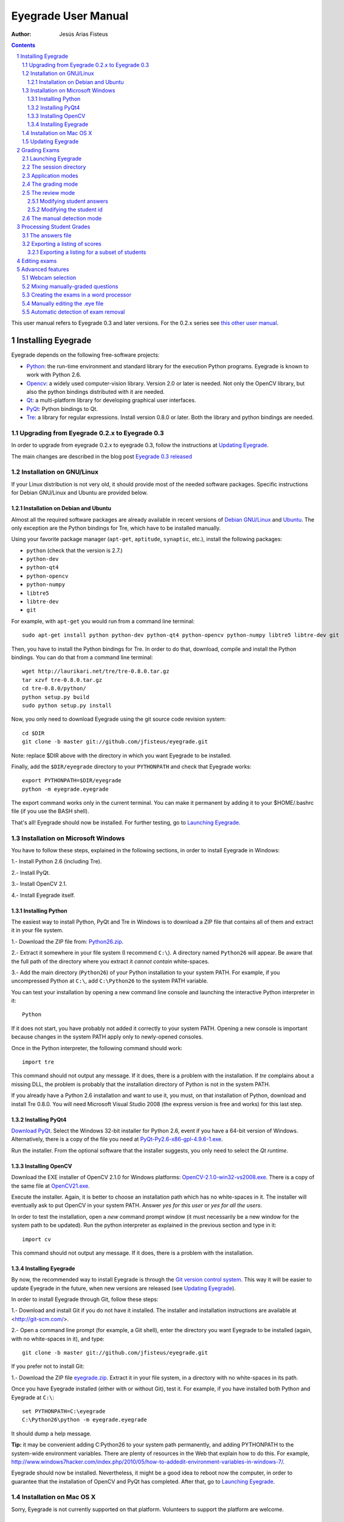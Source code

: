 Eyegrade User Manual
====================

:Author: Jesús Arias Fisteus

.. contents::
.. section-numbering::

This user manual refers to Eyegrade 0.3 and later versions. For the
0.2.x series see `this other user manual <../user-manual-0.2/>`_.

Installing Eyegrade
-------------------

Eyegrade depends on the following free-software projects:

- Python_: the run-time environment and standard library for the
  execution Python programs. Eyegrade is known to work with Python
  2.6.

- Opencv_: a widely used computer-vision library. Version 2.0 or later
  is needed. Not only the OpenCV library, but also the python bindings
  distributed with it are needed.

- Qt_: a multi-platform library for developing graphical user interfaces.

- PyQt_: Python bindings to Qt.

- Tre_: a library for regular expressions. Install version 0.8.0 or
  later.  Both the library and python bindings are needed.

.. _Python: http://www.python.org/
.. _Opencv: http://opencv.willowgarage.com/wiki/
.. _Qt: http://qt.digia.com/
.. _PyQt: http://www.riverbankcomputing.co.uk/software/pyqt/
.. _Tre: http://laurikari.net/tre/


Upgrading from Eyegrade 0.2.x to Eyegrade 0.3
.............................................

In order to upgrade from eyegrade 0.2.x to eyegrade 0.3, follow the
instructions at `Updating Eyegrade`_.

The main changes are described in the blog post `Eyegrade 0.3
released <http://eyegrade.org/blog/posts/eyegrade-03-released.html>`_


Installation on GNU/Linux
.........................

If your Linux distribution is not very old, it should provide most of
the needed software packages. Specific instructions for Debian
GNU/Linux and Ubuntu are provided below.


Installation on Debian and Ubuntu
~~~~~~~~~~~~~~~~~~~~~~~~~~~~~~~~~

Almost all the required software packages are already available in
recent versions of `Debian GNU/Linux <http://www.debian.org/>`_ and
`Ubuntu <http://www.ubuntu.com/>`_. The only exception are the Python
bindings for Tre, which have to be installed manually.

Using your favorite package manager (``apt-get``, ``aptitude``,
``synaptic``, etc.), install the following packages:

- ``python`` (check that the version is 2.7.)

- ``python-dev``

- ``python-qt4``

- ``python-opencv``

- ``python-numpy``

- ``libtre5``

- ``libtre-dev``

- ``git``

For example, with ``apt-get`` you would run from a command line terminal::

  sudo apt-get install python python-dev python-qt4 python-opencv python-numpy libtre5 libtre-dev git

Then, you have to install the Python bindings for Tre.  In order to do
that, download, compile and install the Python bindings. You can do
that from a command line terminal::

  wget http://laurikari.net/tre/tre-0.8.0.tar.gz
  tar xzvf tre-0.8.0.tar.gz
  cd tre-0.8.0/python/
  python setup.py build
  sudo python setup.py install

Now, you only need to download Eyegrade using the git source code
revision system::

  cd $DIR
  git clone -b master git://github.com/jfisteus/eyegrade.git

Note: replace $DIR above with the directory in which you
want Eyegrade to be installed.

Finally, add the ``$DIR/eyegrade`` directory to your ``PYTHONPATH`` and
check that Eyegrade works::

  export PYTHONPATH=$DIR/eyegrade
  python -m eyegrade.eyegrade

The export command works only in the current terminal. You can make it
permanent by adding it to your $HOME/.bashrc file (if you use the BASH
shell).

That's all! Eyegrade should now be installed. For further testing, go to
`Launching Eyegrade`_.


Installation on Microsoft Windows
.................................

You have to follow these steps, explained in the following sections,
in order to install Eyegrade in Windows:

1.- Install Python 2.6 (including Tre).

2.- Install PyQt.

3.- Install OpenCV 2.1.

4.- Install Eyegrade itself.


Installing Python
~~~~~~~~~~~~~~~~~

The easiest way to install Python, PyQt and Tre in Windows is
to download a ZIP file that contains all of them and extract it in
your file system.

1.- Download the ZIP file from:
`Python26.zip <https://www.dropbox.com/s/y7t4ov23h0gq2zj/Python26.zip>`_.

2.- Extract it somewhere in your file system (I recommend ``C:\``). A
directory named ``Python26`` will appear. Be aware that the full path
of the directory where you extract it *cannot contain* white-spaces.

3.- Add the main directory (``Python26``) of your Python installation
to your system PATH. For example, if you uncompressed Python at ``C:\``,
add ``C:\Python26`` to the system PATH variable.

You can test your installation by opening a new command line console
and launching the interactive Python interpreter in it::

    Python

If it does not start, you have probably not added it correctly to your
system PATH. Opening a new console is important because changes in the
system PATH apply only to newly-opened consoles.

Once in the Python interpreter, the following command should work::

    import tre

This command should not output any message. If it does, there is a
problem with the installation. If *tre* complains about a missing DLL,
the problem is probably that the installation directory of Python is
not in the system PATH.

If you already have a Python 2.6 installation and want to use it, you
must, on that installation of Python, download and install Tre
0.8.0. You will need Microsoft Visual Studio 2008 (the express version
is free and works) for this last step.


Installing PyQt4
~~~~~~~~~~~~~~~~

`Download PyQt
<http://www.riverbankcomputing.co.uk/software/pyqt/download>`_. Select
the Windows 32-bit installer for Python 2.6, event if you have a
64-bit version of Windows.  Alternatively, there is a copy of the file
you need at `PyQt-Py2.6-x86-gpl-4.9.6-1.exe
<https://www.dropbox.com/s/15xnbrj82n9tial/PyQt-Py2.6-x86-gpl-4.9.6-1.exe>`_.

Run the installer. From the optional software that the installer
suggests, you only need to select the *Qt runtime*.


Installing OpenCV
~~~~~~~~~~~~~~~~~

Download the EXE installer of OpenCV 2.1.0 for Windows platforms:
`OpenCV-2.1.0-win32-vs2008.exe
<http://sourceforge.net/projects/opencvlibrary/files/opencv-win/2.1/OpenCV-2.1.0-win32-vs2008.exe/download>`_. There
is a copy of the same file at `OpenCV21.exe
<https://www.dropbox.com/s/g1wxm3rcai2qojx/OpenCV21.exe>`_.

Execute the installer. Again, it is better to choose an installation
path which has no white-spaces in it. The installer will eventually
ask to put OpenCV in your system PATH. Answer *yes for this user* or
*yes for all the users*.

In order to test the installation, open a *new* command prompt window
(it must necessarily be a new window for the system path to be
updated). Run the python interpreter as explained in the previous
section and type in it::

    import cv

This command should not output any message. If it does, there is a
problem with the installation.


Installing Eyegrade
~~~~~~~~~~~~~~~~~~~

By now, the recommended way to install Eyegrade is through the `Git
version control system <http://git-scm.com/>`_. This way it will be
easier to update Eyegrade in the future, when new versions are
released (see `Updating Eyegrade`_).

In order to install Eyegrade through Git, follow these steps:

1.- Download and install Git if you do not have it installed. The
installer and installation instructions are available at
<http://git-scm.com/>.

2.- Open a command line prompt (for example, a Git shell), enter the
directory you want Eyegrade to be installed (again, with no
white-spaces in it), and type::

    git clone -b master git://github.com/jfisteus/eyegrade.git

If you prefer not to install Git:

1.- Download the ZIP file `eyegrade.zip
<https://www.dropbox.com/s/yn7zpekcxc1exsu/eyegrade.zip>`_. Extract
it in your file system, in a directory with no white-spaces in its
path.

Once you have Eyegrade installed (either with or without Git), test
it. For example, if you have installed both Python and Eyegrade at
``C:\``::

    set PYTHONPATH=C:\eyegrade
    C:\Python26\python -m eyegrade.eyegrade

It should dump a help message.

**Tip:** it may be convenient adding C:\Python26 to your system path
permanently, and adding PYTHONPATH to the system-wide environment
variables. There are plenty of resources in the Web that explain how
to do this. For example,
`<http://www.windows7hacker.com/index.php/2010/05/how-to-addedit-environment-variables-in-windows-7/>`_.

Eyegrade should now be installed. Nevertheless, it might be a good
idea to reboot now the computer, in order to guarantee that the
installation of OpenCV and PyQt has completed. After that, go to
`Launching Eyegrade`_.


Installation on Mac OS X
........................

Sorry, Eyegrade is not currently supported on that platform. Volunteers
to support the platform are welcome.


Updating Eyegrade
.................

From time to time, a new release of Eyegrade may appear. If you
installed Eyegrade using Git, updating is simple. Open a command
prompt window, enter the Eyegrade installation directory and type::

    git pull

This should work on any platform (Linux, Windows, etc.)

If you didn't use Git to install Eyegrade, `download the new version
<https://www.dropbox.com/s/yn7zpekcxc1exsu/eyegrade.zip>`_,
uncompress it and replace your ``eyegrade`` directory by the one you
have uncompressed.


Grading Exams
-------------

The main purpose of Eyegrade is grading exams. In order to grade exams,
you will need:

- The Eyegrade software installed in your computer.
- The exam configuration file, which specifies the number of questions
  in the exam, solutions, etc. It is normally named with the
  `.eye`extension, such as `exam.eye`.
- A compatible webcam, with resolution of at least 640x480. It is
  better if it is able to focus (manually or automatically) at short
  distances.
- The list of students in your class, if you want Eyegrade to
  detect student IDs.
- The exams to grade.


Launching Eyegrade
..................

This section explains how to run Eyegrade. If it is the first time you
use Eyegrade, you can try it with the sample file ``exam-A.pdf``
located inside the directory ``doc/sample-files`` of your installation
of Eyegrade. Print it. You'll find also in that directory the file
``exam.eye`` that contains the metadata for this exam. You'll need to
load this file later from Eyegrade.

Eyegrade can be launched from command line::

    python -m eyegrade.eyegrade

This command opens the user interface of Eyegrade:

.. image:: images/main-window.png
   :alt: Eyegrade main window

Before beginning to grade exams, especially the first time you run
Eyegrade, you can check that Eyegrade can access your webcam. In the
*Tools* menu select the *Select camera* entry:

.. image:: images/camera-selection.png
   :alt: Select camera dialog

The next step is creating a grading session. Select *New session* in
the menu *Session*. A multi-step dialog will ask for some data Eyegrade
needs for creating the session:

- Directory and exam configuration: you need to enter here the
  following information:

  - Directory: select or create a directory for this session. The
    directory must be empty.

  - Exam configuration file: select the ``.eye`` file associated to
    this exam. If you printed the sample exam distributed with
    Eyegrade, use the ``exam.eye`` file from the same directory.

- Student id files: select zero, one or more files that contain the
  list of students in the class. The files should be plain text and
  contain a line per student. Each line must have a first field with
  the student id and, optionally, a second field with the student
  name. It may have more fields, which Eyegrade will ignore. Fields
  must be separated by one tabulator character.

- Scores for correct and incorrect answers: this step is optional. If
  you provide the scores awarded to correct answers (and optionally
  deducted from incorrect answers), Eyegrade will show the marks of
  each exam.

After you finish with this dialog, Eyegrade opens the session. It
shows the image from the webcam and starts scanning for the
exam. Point the camera to the exam until the image is locked. At this
point, Eyegrade should show the answers it has detected. Read the
following sections for further instructions.


The session directory
.....................

A grading session in Eyegrade represents the grading of a specific
exam for a group of students. For example, you would grade the exams
for the final exam of all your students in the subject *Computer
Networks* in just one session. Other exams, such as the re-sit exam of
the same subject, should go in separate sessions.

Grading sessions are associated to a directory in your computer. You
select or create this directory when you create a new session.
Eyegrade stores there all the data belonging to the grading session
(configuration file, student lists, grades, images of the already
graded exams, etc.)

You can open again later an existing session with the *Open session*
option of the *Session* menu. In the file selection dialog that
appears, select the ``session.eyedb`` file inside the directory of the
session you want to open. When you open the session, you can continue
grading new exams that belong to that session.


Application modes
.................

At a given instant, the application is in one of these modes:

- *No session mode*: no session is open. You can open an existing
  session or create a new session.

- *Session home mode*: a session is open. This is the entry point for
  starting grading and reviewing already graded exams.

- *Grading mode*: the application continually scans the input from the
  webcam, looking for a correct detection of an exam.

- *Review mode*: the application shows a still capture of an exam with
  the result of the grading, so that the user can review it and fix
  answers or the student id, if necessary.

- *Manual detection mode*: in the rare cases in which the system is
  not able to detect the geometry of the exam in the *grading mode*,
  you can enter this mode and mark the corners of the answer
  tables. Eyegrade will be able to detect the tables once you tell it
  where the corners are.

The application starts with no open session. Once you open or create a
session, it changes to the *session home mode*. From it, you can start
or continue grading (enter the *grading mode* with the *Start grading*
command) or review already graded exams (enter the *review mode* by
clicking on an exam at the right side of the main window).

When you are in the *grading mode*, the program is continually
analyzing the image of the webcam. When it detects an answer sheet
that it can read, it locks the capture and enters the *review
mode*. Once you confirm that capture (command *Continue to the next
exam*), Eyegrade automatically goes back to the *search mode* in order
to scan the next exam.

You can enter the *manual detection mode* by issuing the appropriate
command while in the other modes.

From the *grading mode* you can go back to the session home mode with
the *Stop grading* command. From any of the other modes, you can go
back to the *no session mode* with the *Close session* command in the
*Session* menu.


The grading mode
................

In the *grading mode*, you have to get the camera to point to the answer table
of the exam, including, if present, the id box above it and the small squares
at the bottom.

Eyegrade will continually scan the input of the webcam until the whole
exam is correctly detected. At that moment, Eyegrade will switch to the
*review mode*.

Sometimes, Eyegrade is able to detect the answer table but not the ID
table at the top of it. You can notice that because the detected
answers are temporary shown on top of the image. At this point, you
may try further until the ID box is also detected, or just use the
*Capture the current image* command of the *Grading* menu, which will
force the system to switch to the *review mode*, using the most recent
capture in which the answer table was detected. You will be able to
manually enter the missing student id in that mode.

In rare occasions, Eyegrade could fail event to detect the answer
table.  The *Manual detection* command of the *Grading menu* allows
you to help the system detect it.

These are the commands available in the *grading mode*, all of them at
the *Grading* menu:

- *Capture the current image* (shortcut 's'): forces the system to
  enter the *review mode* with the the most recent capture in which
  Eyegrade was able to detect the answer table. If there is no such
  capture, the system just uses the current capture.

- *Manual detection of answer tables* (shortcut 'm'): the system
  enters the *manual detection mode*, in which you can help the system
  detect the answer table by marking the corners of the answer
  tables. After that, the system will detect the answers of the
  student and automatically enter the *review mode*. See `The manual
  detection mode`_.


The review mode
...............

In the *review mode* you can review and, if necessary, fix the
information detected by Eyegrade in the current exam. You can do it on
both the answers given by the student to each question and the
student id. You enter the *review mode* in one of the following three
different situations:

- With the answers of the student and her id detected. This is the
  usual case.  Eyegrade was able to detect the whole exam, and you can
  review the information extracted from it.

- With the answers of the student, but without her id. This is the
  case when you use the *Capture the current image* command in the
  *grading mode* because Eyegrade detected the answer table in at least
  one capture, but not the student id box. In this case, you can
  review the answers given by the student and manually enter her id.

- With neither the answers of the student nor her id. This is the case
  when you use the *Capture the current image* command in the *grading
  mode* because Eyegrade was not able to detect anything from the
  exam. In this situation, you can switch to the *manual detection
  mode* to help the system to detect the answer tables, and manually
  enter the student id.

The user interface shows, in this mode, a capture of the exam augmented
with the detected information, as shown in the following image:

.. image:: images/review-mode-normal.png
   :alt: Eyegrade in the review mode

As you can see, the system shows:

- The answers of the student, with a green circle for correct answers
  and a red circle for the incorrect ones. When the student leaves a
  question unanswered, or provides a wrong answer for it, the correct
  answer for that question is marked with a small dot.

- The detected student id, at the bottom of the image, and his name
  (when the name is provided in the student list files).

- The total number of correct, incorrect and blank answers, at the
  bottom.  The total score of the exam is also shown if the session is
  configured with the scores for the answers.

- The model of the exam. The model is detected from the small black
  squares that are printed below the answer table.

- The sequence number of this exam. It is incremented with each graded
  exam.


In this mode, you can perform the following actions (see the *Grading*
menu):

- Modify the answers of the student, if there are mistakes in the
  automatically-detected answers, as explained in `Modifying student
  answers`_.

- Modify the student id, if the system did not recognize it or
  recognized a wrong id, as explained in `Modifying the
  student id`_.

- *Continue to the next exam* (shortcut 'Space-bar'): enters the
  *grading mode* in order to detect the next exam. **Tip:** before
  saving, it is better to remove the exam from the sight of the camera
  to avoid it from being captured again. You can even put the next
  exam under the camera before saving to speed up the process.

- *Discard capture* (shortcut 'Delete'): discards
  the current capture **without** saving it. It is useful, for
  example, when the capture is not good enough, or when you discover
  that the same exam has already been graded before.

- *Manual detection of answer tables* (shortcut 'm'): the system
  enters the *manual detection mode*, in which you can help the system
  detect the answer table by marking the corners of the answer
  tables. After that, the system will detect the answers of the
  student and automatically enter again the *review mode*. This
  command is allowed only when the system failed to recognize the
  geometry of the answer tables. See `The manual detection mode`_.


Modifying student answers
~~~~~~~~~~~~~~~~~~~~~~~~~

The optical recognition system of Eyegrade may fail sometimes, due to
its own limitations, or students filling their exams in messy ways.
Sometimes, Eyegrade shows a cell in the answer table as marked when it
is not, or a cell is not marked when it actually is. In addition, if
Eyegrade thinks that two cells of the same question are marked, it
will leave that question as blank.

You are able to fix those mistakes at the *review mode*. Click on a
cell of the answer table to change an answer of the student that was
not correctly detected by Eyegrade: when the student marked a given
cell, but the system detected the question as blank, or simply showed
other answer of that question as marked, just click on the cell the
student actually marked. When the student left a question blank but
the system did mark one of the cells as the answer, click on that cell
to clear it. In both cases, Eyegrade will compute the scores again and
immediately update the information on the screen.


Modifying the student id
~~~~~~~~~~~~~~~~~~~~~~~~

Normally, you should provide Eyegrade with the list of class, because
detection of student ids performs much better in that case. When
scanning the id in an exam, Eyegrade sorts ids of the students in
class according to the estimated probability of being the id in the
exam. The one with the most probability is shown.

In the *review mode*, you can enter the correct student id when
Eyegrade does not detect it, or detects a wrong one. When you select
the *Edit student id* command in the *Grading* menu, a dialog for
selecting the student id is shown:

.. image:: images/change-student-id.png
   :alt: Dialog for changing the student id

The dialog shows the students from the student list sorted by their
probability (according to the OCR module) of being the student whose
id is in the exam. You just choose one in the drop-down menu. In
addition, you can filter students by writing part of their id number
or their name.

If the student is not in your list, you can also enter in the dialog
her id number and name. If you do that, follow the same format:
student id, white space, student name.


The manual detection mode
.........................

In some rare occasions, Eyegrade may not be able to detect the answer
tables. In those cases, you can enter the *manual detection mode* from
the *grading mode* (and also from the *review mode* if you entered that
mode using the *Capture the current image* command). When entering the
*manual detection mode*, the latest capture of the camera will be
shown.

In this mode, just click with the cursor in the four corners of each
answer table (a small circle will appear in every location you
click). The order in which you click on the corners does not
matter. After having done that, Eyegrade will infer the limits of each
cell, and based on them it will read the answers of the student and
the exam model. It will enter then the *review mode*.

The following two images show an example. In the first image, the user
has selected six corners (notice the small blue circles):

.. image:: images/manual-detection-mode.png
   :alt: Eyegrade in the review mode

After she selects the remaining two corners, the system detects the
answers and goes back to the *review mode*:

.. image:: images/manual-detection-mode-2.png
   :alt: Eyegrade in the review mode

Note, however, that the student id will not be detected when you use
this mode. When the system goes back to the *review mode*, set the id
as explained in `Modifying the student id`_.

At any point of the process, you can use the *Manual detection of
answer tables* command (shortcut 'm') to reset the selection of
corners and start again. If you think that the captured image is not
good enough, you can also use the *discard* command (shortcut
'Backspace') to go again to the *grading mode*.

**Tip:** in the *manual detection mode*, make sure that the captured
image shows all the answer tables as well as the exam model squares at
the bottom.


Processing Student Grades
-------------------------

The output produced by Eyegrade consists of:

- A file with the scores, named ``eyegrade-answers.csv``: it contains
  one line for each graded exam. Each line contains, among other
  things, the student id number, the number of correct and incorrect
  answers, and the answer to every question in the exam.  Student
  grades can be extracted from this file.  The file with the scores is
  stored in the session directory. Eyegrade updates its contents when
  you close the session. Remember to close it before using this file.

- One snapshot of each graded exam, in PNG format: snapshots can be
  used as an evidence to show students. They can be shown to students
  coming to your office to review the exam, or even emailed to every
  student. The default name for those images is the concatenation of
  the student id and exam sequence number, in order to facilitate the
  instructor to locate the snapshot for a specific student. The
  captures are stored in the session directory, inside its
  ``captures`` subdirectory. The captures are saved when the exam is
  captured, and updated every time you edit the exam.


The answers file
................

The file ``eyegrade-answers.csv`` produced by Eyegrade contains the
scores in CSV format (with tabulator instead of comma as a separator),
so that it can be easily imported from other programs such as
spreadsheets. This is an example of such a file::

    0	100999991	D	9	6	4.5	1/2/2/4/1/2/2/0/0/3/2/0/3/2/0/4/3/0/1/2
    1	100999997	C	15	1	15.0	2/4/4/3/1/0/1/2/1/1/0/1/0/4/3/0/1/4/3/4
    2	100800003	D	6	14	6.0	4/2/2/2/1/2/1/3/2/1/3/1/2/1/3/1/4/1/4/3
    3	100777777	A	7	13	7.0	3/2/3/2/3/3/2/4/3/1/3/1/4/1/4/2/2/3/4/2

The columns of this file represent:

1.- The exam sequence number (the same number the user interface shows
below the student id in the *review mode*).

2.- The student id (or '-1' if the student id is unknown).

3.- The exam model ('A', 'B', 'C', etc.)

4.- The number of correct answers.

5.- The number of incorrect answers.

6.- The score of the exam, if you configured the weight of correct and
incorrect answers for this session.

7.- The response of the student to each question in the exam, from the
first question in her model to the last. '0' means a blank
answer. '1', '2', etc. mean the first choice, second choice, etc., in
the order they were presented in her exam model.

Exams are in the same sequence they were graded. See `Exporting a
listing of scores`_ to know how to produce a listing of scores in the
order that best fits your needs.


Exporting a listing of scores
.............................

You will probably want to import the listing of scores from your
grade-book. You can easily process ``eyegrade-answers.csv`` to produce
a CSV-formatted file with three columns: student id, number of correct
answers and number of incorrect answers, in the order you want. You
can even produce the listing to for just a subset of the students.

In order to do that, you need a listing of students whose grades you
want to list. The listing must be a CSV file in which the first column
contains the student ids (the rest of the columns will be just
ignored). Normally, you will use the same listing of students you used
to run Eyegrade. This is an example of such a file::

    100000333	 Baggins, Frodo
    100777777	 Bunny, Bugs
    100999997	 Bux, Bastian B.
    100999991	 Potter, Harry
    100800003	 Simpson, Lisa

This command will produce the listing in a file named
``sorted-listing.csv``::

    python -m eyegrade.mix_grades eyegrade-answers.csv student-list.csv -o sorted-listing.csv

The output for the listing above, and the sample file shown in `The
answers file`_, would be::

    100000333		
    100777777	 7	13
    100999997	 15	1
    100999991	 9	6
    100800003	 7	13

Scores will be in the same order as the student list. The second and third
columns represent the number of correct and wrong answers, respectively.
In the example, the first student has those columns empty because there
is no exam associated to his id.

Importing the previous file in a spreadsheet should be
straightforward, because the list of students will now be in the same
order as your spreadsheet.

If there are exams in the answers file of students not in your list,
the default behavior is including them in the listing, after the rest
of the students. The rationale behind this behavior is apreventing
accidental losses of student scores. This behavior can be changed (see
`Exporting a listing for a subset of students`_).

See `Mixing manually-graded questions`_ if you need to produce
listings in exams combining MCQ questions with manually-graded
questions.


Exporting a listing for a subset of students
~~~~~~~~~~~~~~~~~~~~~~~~~~~~~~~~~~~~~~~~~~~~~

In order to extract the scores for just a subset of the students,
create a student list with the ids of the students you want and run
the program with the ``-i`` option::

    python -m eyegrade.mix_grades eyegrade-answers.csv student-list.csv -i -o sorted-listing.csv

The ``-i`` option makes Eyegrade ignore students that are in the
answers file but not in the student list. That is, the listing will
only contain the students that are in the student list you provide.

This option may be useful, for example, if you examine students coming
from different classes or groups. With this option you can produce a
separate listing for each class.


Editing exams
-------------

Although you can use any software of your preference to typeset the
exams, Eyegrade provides a module for doing that in combination to the
LaTeX document preparation system.

First, write your questions in an XML document like the following one:

    .. include:: ../sample-files/exam-questions.xml
       :literal:

Then, create a LaTeX template for the exam. This is an example:

    .. include:: ../sample-files/template.tex
       :literal:

In the template, notice that there are some marks within {{ and }}
that are intended to be replaced by the script with data from the
exam:

- `{{declarations}}`: the script will put there declarations needed
  for the generate LaTeX file.
- `{{subject}}`, `{{degree}}`: name of the subject and degree it
  belongs to. Taken from the XML file with the questions.
- `{{title}}`: the title of the exam. Taken from the XML file with the
  questions.
- `{{duration}}`: duration of the exam. Taken from the XML file with
  the questions.
- `{{model}}`: a letter representing the model of the exam. Each model
  has a different ordering for questions and choices within questions.
- `{{id-box(9,ID}}`: replaced by a box for students to fill in their IDs.
  The number of digits and the text to be put at the left of the box are
  specified within the parenthesis.
- `{{answer-table}}`: replaced by the table in which students mark out
  their answers.
- `{{questions}}`: replaced by the questions of the exam.

Note that a template is highly reusable for different exams and
subjects.

Once the exam file and the template have been created, the script
`create_exam.py` parses them and generates the exam in LaTeX format::

  python -m eyegrade.create_exam -e exam-questions.xml -m 0AB template.tex -o exam

The previous command will create models 0, A and B of the exam with
names `exam-0.tex`, `exam-A.tex` and `exam-B.tex`. Exam model 0 is a
special exam in which questions are not reordered. The correct answer
is always the first choice. Those files can be compiled with LaTeX to
obtain a PDF that can be printed. In addition, the ``exam.eye`` file
needed to grade the exam is automatically created (or updated if it
already exists).

The script `create_exam.py` has other features, like creating just the
front page of the exam (no questions needed). They can be explored with
the command-line help of the program::

  python -m eyegrade.create_exam -h

The answer table can be enlarged or reduced with respect to its
default size, using the `-S` option and passing a scale factor
(between 0.1 and 1.0 to reduce it, or greater than 1.0 to enlarge it).
The following command enlarges the default size in a 50% (factor 1.5)::

  python -m eyegrade.create_exam -e exam-questions.xml -m A template.tex -o exam -S 1.5



Advanced features
-----------------

Webcam selection
................

If your computer has more than one camera (e.g. the internal camera of
the laptop and an external camera you use to grade the exams),
Eyegrade will select one of them by default. If the selected camera is
not the camera you want to use to grade the exams, use the ``-c
<camera-number>`` option when invoking Eyegrade. Cameras are numbered
0, 1, 2, 3, etc. Invoke Eyegrade with a different camera number until
the interface displays the one you want. For example, to select the
camera numbered as 2::

    python -m eyegrade.eyegrade exam.eye -c 2 -l student-list.csv

When the number is -1, eyegrade will automatically test different
camera numbers until it finds one that works. When you select a camera
number that does not exist or does not work, Eyegrade will also look
automatically for other camera that works.

You can configure Eyegrade to always use a specific camera number by
inserting the option ``camera-dev`` in the ``default`` section of
the configuration file::

    ## Sample configuration file. Save it as $HOME/.eyegrade.cfg
    [default]

    ## Default camera device to use (int); -1 for automatic selection.
    camera-dev: 1

Save it in your user account with name ``.eyegrade.cfg``. In Windows systems,
your account is at ``C:\Documents and Settings\<your_user_name>``.


Mixing manually-graded questions
................................

You may want to mix in the same exam MCQ questions with other type
of questions that must be graded manually. Even though Eyegrade can
only grade the MCQ questions of the exam, it can simplify a little
bit the process of mixing grades.

First, grade the MCQ exams with Eyegrade. Then, grade the other
questions *without* changing the ordering of the exams.

Create a new CSV file with only one column, which contains the student
ids of the students that submitted the exam. It will help a lot
producing this listing in the same order you have graded the
exams. Such a listing can be trivially obtained from the file
``eyegrade-answers.csv``. In Linux, it can be done with just a
command::

    cut eyegrade-answers.csv -f 2 >extra-marks.csv

Edit that listing to include the marks of the manually-graded
questions. Write marks in one or more columns at the right of the
student id. Having this file the same order of your exams, introducing
manual marks should be easier, since you do not need to search.  This
is an example with only one manual mark per exam (just one column)::

    100999991   7
    100999997   8
    100800003   5
    100777777   9.5

The final listing that combines the results of all the questions can
be produced with ``mix_grades``::

    python -m eyegrade.mix_grades eyegrade-answers.csv student-list.csv -x extra-marks.csv -o sorted-listing.csv

The columns with the manual marks would appear at the right in the
resulting file::

    100000333			
    100777777	 7	13	9.5
    100999997	 15	1	8
    100999991	 9	6	7
    100800003	 7	13	5


Creating the exams in a word processor
........................................

The current prototype of Eyegrade require users to know LaTex in order
to personalize exam templates. This section explains an alternative
way to create exams compatible with Eyegrade in a word processor such
as Microsoft Word. If you create your own exams with a word processor,
you'll need also to edit the `.eye` file manually. See
`Manually editing the .eye file`_.

The objective is emulating the tables that Eyegrade creates so that
the program can read them. This is an example:

.. image:: images/example-table.png
   :alt: Example answer tables.

You can use as a template this `example MS Word document
<samples/sample-exam.doc>`_. It shows an answer table for 20 questions,
which you can edit in order to customize if for your
needs. Nevertheless, you should read the rest of this section if you
are planning to customize the answer table.

An *answer table* is a table in which rows represent the questions and
columns represent the choices. There can be more than one answer
table, but they have to be side by side (they cannot be placed one
above the other). The example above show two answer tables. A few
restrictions have to be taken into account:

- If there are more than one table, they must be horizontally
  aligned. That is, their top and bottom must be in the same line, and
  their rows must have exactly the same height (see the example above).

- All the rows should have the same height.

- In order to improve the detection process, the length of the
  vertical lines and the length of the horizontal lines should be more
  or less proportionate (e.g. one of them should not be more than a
  30% larger than the other). If there are more than one answer table,
  consider the added length of the horizontal lines of every
  table. The following image illustrates this. The red vertical line
  is not much smaller than the sum of the two horizontal lines.

.. image:: images/example-table-lengths.png
   :alt: Example answer tables.

- If an answer table has less rows than the others, it is better to
  keep the horizontal lines, as shown in the image below:

.. image:: images/example-table-2.png
   :alt: Example answer tables.

The boxes for the student ID number should be above the answer tables,
not too close but not too far away either (see the example below).
The width of the student ID table should be comparable to the sum of
the width of the answer tables (approximately no less than 2/3 of that
sum, and no more than 3/2). Student IDs with just a few digits (two,
three, four) can potentially be problematic for wide answer tables.

.. image:: images/example-table-id.png
   :alt: Example answer tables with student ID box.

At the bottom of the answer boxes there must be some black
squares. They encode the exam model (permutation). In addition, they
help the system to know whether the detection of the answer tables was
correct.

Imagine that there are two more rows at the end of each answer table,
with the same height as the other rows.  Squares will be either in the
one above or in the one below, and there must be a square per
column. Squares should be centered in those imaginary cells. The
position (above/below) of a square conveys the information read by
Eyegrade as binary information.

The exam model is encoded with three squares. Therefore, there can be
eight different models. The fourth square is a redundancy code for the
previous three squares. This 4-square pattern is repeated from left to
right as long as there are columns. The table to which a column
belongs is not taken into account. For example, if there are two
answer tables with three columns each, the fourth square (the
redundancy square) is placed at the first column of the second
table. The other two columns of the second answer table would contain
the same squares as the first two columns of the first table.

The following table show the 4-square pattern for each exam model, as
they should be placed from left to right:

+-------+---------------------------+
| Model |                           |
+-------+------+------+------+------+
|   A   | Down | Down | Down |  Up  |
+-------+------+------+------+------+
|   B   |  Up  | Down | Down | Down |
+-------+------+------+------+------+
|   C   | Down |  Up  | Down | Down |
+-------+------+------+------+------+
|   D   |  Up  |  Up  | Down |  Up  |
+-------+------+------+------+------+
|   E   | Down | Down |  Up  | Down |
+-------+------+------+------+------+
|   F   |  Up  | Down |  Up  |  Up  |
+-------+------+------+------+------+
|   G   | Down |  Up  |  Up  |  Up  |
+-------+------+------+------+------+
|   H   |  Up  |  Up  |  Up  | Down |
+-------+------+------+------+------+


Manually editing the .eye file
........................................

The files that store the configuration of an exam and the correct
answer for each question are stored with a `.eye` extension. An example
is shown below:

    .. include:: ../sample-files/exam.eye
       :literal:

The file is just plain text and can be edited with any text editor. It
has several sections: *exam*, *solutions* and *permutations*.

The fields of the *exam* section are:

- `dimensions`: here the number of answer tables and the number of
  columns and rows in each answer table are configured. For example,
  "4,6;4,6" means that there are two answer tables, both of them with
  geometry "4,6".  The "4" is the number of columns of the table. The
  "6" is the number of rows. Tables are specified from left to right
  (i.e. the first table geometry corresponds to the left-most table in
  the exam).

- `id-num-digits`: number of cells of the table for the student id
  number.  Putting a 0 here means that the id number needs not to be
  read.

- `correct-weight`: a number, such as 1.75, that represents the score
  assigned to a correct answer.

- `incorrect-weight`: a number that represents the score to be
  substracted for failed answers. Blank answers are not affected by
  this.

The fields `correct-weight` and `incorrect-weight` are optional. If
they appear in the file, the program will show the total score in the
user interface.

The *solutions* section specifies the correct answers for each model
(permutation) of the exam. Models are identified by letters ("A", "B",
etc.). For example::

    model-A: 4/1/2/1/1/1/2/4/1/2/3/1
    model-B: 3/2/1/4/4/2/2/1/4/2/3/3

In the example above, in the model A, the correct answer for the first
question is the 4th choice, for the second question is the 1st choice,
for the third question is the 2nd choice, etc.

The *permutations* section has information that allows to know how
questions and choices have been shuffled with respect to the original
order. They are used only for extracting statistics or fixing grades
after the exam if the solutions used for grading are found to have an
error in some questions. If you create the `.eye` manually, you
probably want to just remove this section from the file, unless you
need some of the above-mentioned functions.


Automatic detection of exam removal
...................................

If the camera in your setup is fixed, that is, you place an exam below
the camera, review it, remove it and place the next exam, you may want
Eyegrade to detect that you have removed the exam instead of having to
click on the *Save and capture next exam command*.

You can activate this experimental feature in the *Tools* menu,
*Experimental* submenu, option *Continue on exam removal*. When this
option is checked, Eyegrade saves the current capture and enters the
*search mode* automatically, after a few seconds of not detecting an
exam. Before placing the new exam, wait for the system to actually
enter the *search mode*: if you are too quick, Eyegrade might not
detect the removal of the exam.

**Tip:** don't use this option if the camera is not fixed, because
just moving it a little bit may cause Eyegrade to think that the exam
has been removed.
